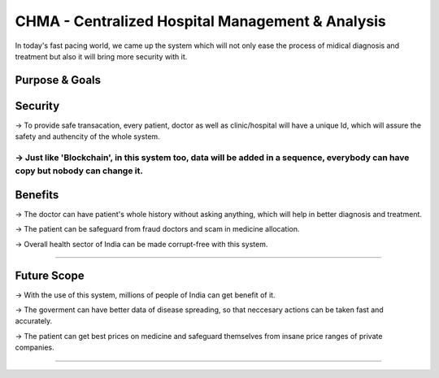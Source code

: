###################
CHMA - Centralized Hospital Management & Analysis
###################

In today's fast pacing world, we came up the system which will not only ease the process of midical diagnosis and treatment but also it will bring more security with it.

Purpose & Goals
------------------
Security
-----------
-> To provide safe transacation, every patient, doctor as well as clinic/hospital will have a unique Id, which will assure the safety and authencity of the whole system.

-> Just like 'Blockchain', in this system too, data will be added in a sequence, everybody can have copy but nobody can change it.
********************

Benefits
------------
-> The doctor can have patient's whole history without asking anything, which will help in better diagnosis and treatment.

-> The patient can be safeguard from fraud doctors and scam in medicine allocation.

-> Overall health sector of India can be made corrupt-free with this system.

*******************

Future Scope
--------------

-> With the use of this system, millions of people of India can get benefit of it.

-> The goverment can have better data of disease spreading, so that neccesary actions can be taken fast and accurately.

-> The patient can get best prices on medicine and safeguard themselves from insane price ranges of private companies.

*********************************************************************************************************
